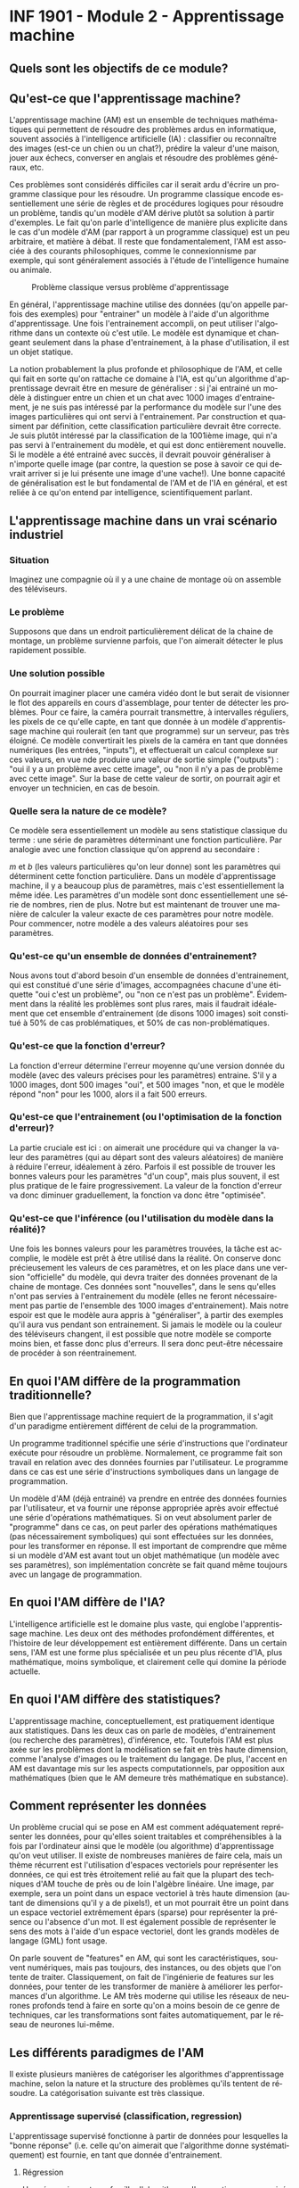 #+LANGUAGE: fr
#+OPTIONS: title:nil toc:nil

* INF 1901 - Module 2 - Apprentissage machine
** Quels sont les objectifs de ce module?

** Qu'est-ce que l'apprentissage machine?

L'apprentissage machine (AM) est un ensemble de techniques
mathématiques qui permettent de résoudre des problèmes ardus en
informatique, souvent associés à l'intelligence artificielle (IA) :
classifier ou reconnaître des images (est-ce un chien ou un chat?),
prédire la valeur d'une maison, jouer aux échecs, converser en anglais
et résoudre des problèmes généraux, etc.

Ces problèmes sont considérés difficiles car il serait ardu d'écrire
un programme classique pour les résoudre. Un programme classique
encode essentiellement une série de règles et de procédures logiques
pour résoudre un problème, tandis qu'un modèle d'AM dérive plutôt sa
solution à partir d'exemples. Le fait qu'on parle d'intelligence de
manière plus explicite dans le cas d'un modèle d'AM (par rapport à un
programme classique) est un peu arbitraire, et matière à débat. Il
reste que fondamentalement, l'AM est associée à des courants
philosophiques, comme le connexionnisme par exemple, qui sont
généralement associés à l'étude de l'intelligence humaine ou animale.

#+CAPTION: Problème classique versus problème d'apprentissage
#+ATTR_LATEX: :width 0.8\textwidth
[[file:./images/abeille.png]]

En général, l'apprentissage machine utilise des données (qu'on appelle
parfois des exemples) pour "entrainer" un modèle à l'aide d'un
algorithme d'apprentissage. Une fois l'entrainement accompli, on peut
utiliser l'algorithme dans un contexte où c'est utile. Le modèle est
dynamique et changeant seulement dans la phase d'entrainement, à la
phase d'utilisation, il est un objet statique.

La notion probablement la plus profonde et philosophique de l'AM, et
celle qui fait en sorte qu'on rattache ce domaine à l'IA, est qu'un
algorithme d'apprentissage devrait être en mesure de généraliser : si
j'ai entrainé un modèle à distinguer entre un chien et un chat avec
1000 images d'entrainement, je ne suis pas intéressé par la
performance du modèle sur l'une des images particulières qui ont servi
à l'entrainement. Par construction et quasiment par définition, cette
classification particulière devrait être correcte. Je suis plutôt
intéressé par la classification de la 1001ième image, qui n'a pas
servi à l'entrainement du modèle, et qui est donc entièrement
nouvelle. Si le modèle a été entrainé avec succès, il devrait pouvoir
généraliser à n'importe quelle image (par contre, la question se pose
à savoir ce qui devrait arriver si je lui présente une image d'une
vache!). Une bonne capacité de généralisation est le but fondamental
de l'AM et de l'IA en général, et est reliée à ce qu'on entend par
intelligence, scientifiquement parlant.

** L'apprentissage machine dans un vrai scénario industriel

*** Situation

Imaginez une compagnie où il y a une chaine de montage où on assemble
des téléviseurs.

*** Le problème 

Supposons que dans un endroit particulièrement délicat de la chaine de
montage, un problème survienne parfois, que l'on aimerait détecter le
plus rapidement possible.

*** Une solution possible

On pourrait imaginer placer une caméra vidéo dont le but serait de
visionner le flot des appareils en cours d'assemblage, pour tenter de
détecter les problèmes. Pour ce faire, la caméra pourrait transmettre,
à intervalles réguliers, les pixels de ce qu'elle capte, en tant que
donnée à un modèle d'apprentissage machine qui roulerait (en tant que
programme) sur un serveur, pas très éloigné. Ce modèle convertirait
les pixels de la caméra en tant que données numériques (les entrées,
"inputs"), et effectuerait un calcul complexe sur ces valeurs, en vue
nde produire une valeur de sortie simple ("outputs") : "oui il y a un
problème avec cette image", ou "non il n'y a pas de problème avec
cette image". Sur la base de cette valeur de sortir, on pourrait agir
et envoyer un technicien, en cas de besoin.

*** Quelle sera la nature de ce modèle?

Ce modèle sera essentiellement un modèle au sens statistique classique
du terme : une série de paramètres déterminant une fonction
particulière. Par analogie avec une fonction classique qu'on apprend
au secondaire :

#+BEGIN_EXPORT latex
\[
f(x) = mx + b
\]
#+END_EXPORT

$m$ et $b$ (les valeurs particulières qu'on leur donne) sont les paramètres qui déterminent cette fonction particulière. Dans un modèle d'apprentissage machine, il y a beaucoup plus de paramètres, mais c'est essentiellement la même idée. Les paramètres d'un modèle sont donc essentiellement une série de nombres, rien de plus. Notre but est maintenant de trouver une manière de calculer la valeur exacte de ces paramètres pour notre modèle. Pour commencer, notre modèle a des valeurs aléatoires pour ses paramètres.

*** Qu'est-ce qu'un ensemble de données d'entrainement?

Nous avons tout d'abord besoin d'un ensemble de données
d'entrainement, qui est constitué d'une série d'images, accompagnées
chacune d'une étiquette "oui c'est un problème", ou "non ce n'est pas
un problème". Évidemment dans la réalité les problèmes sont plus
rares, mais il faudrait idéalement que cet ensemble d'entrainement (de
disons 1000 images) soit constitué à 50% de cas problématiques, et 50%
de cas non-problématiques.

*** Qu'est-ce que la fonction d'erreur?

La fonction d'erreur détermine l'erreur moyenne qu'une version donnée du modèle (avec des valeurs précises pour les paramètres) entraine. S'il y a 1000 images, dont 500 images "oui", et 500 images "non, et que le modèle répond "non" pour les 1000, alors il a fait 500 erreurs.

*** Qu'est-ce que l'entrainement (ou l'optimisation de la fonction d'erreur)?

La partie cruciale est ici : on aimerait une procédure qui va changer la valeur des paramètres (qui au départ sont des valeurs aléatoires) de manière à réduire l'erreur, idéalement à zéro. Parfois il est possible
de trouver les bonnes valeurs pour les paramètres "d'un coup", mais plus
souvent, il est plus pratique de le faire progressivement. La valeur de
la fonction d'erreur va donc diminuer graduellement, la fonction va donc
être "optimisée".

*** Qu'est-ce que l'inférence (ou l'utilisation du modèle dans la réalité)?

Une fois les bonnes valeurs pour les paramètres trouvées, la tâche est
accomplie, le modèle est prêt à être utilisé dans la réalité. On
conserve donc précieusement les valeurs de ces paramètres, et on les
place dans une version "officielle" du modèle, qui devra traiter des
données provenant de la chaine de montage. Ces données sont
"nouvelles", dans le sens qu'elles n'ont pas servies à l'entrainement
du modèle (elles ne feront nécessairement pas partie de l'ensemble des
1000 images d'entrainement). Mais notre espoir est que le modèle aura
appris à "généraliser", à partir des exemples qu'il aura vus pendant
son entrainement. Si jamais le modèle ou la couleur des téléviseurs
changent, il est possible que notre modèle se comporte moins bien, et
fasse donc plus d'erreurs. Il sera donc peut-être nécessaire de
procéder à son réentrainement.

** En quoi l'AM diffère de la programmation traditionnelle?

Bien que l'apprentissage machine requiert de la programmation, il
s'agit d'un paradigme entièrement différent de celui de la
programmation.

Un programme traditionnel spécifie une série d'instructions que
l'ordinateur exécute pour résoudre un problème. Normalement, ce
programme fait son travail en relation avec des données fournies par
l'utilisateur. Le programme dans ce cas est une série d'instructions
symboliques dans un langage de programmation.

Un modèle d'AM (déjà entrainé) va prendre en entrée des données
fournies par l'utilisateur, et va fournir une réponse appropriée après
avoir effectué une série d'opérations mathématiques. Si on veut
absolument parler de "programme" dans ce cas, on peut parler des
opérations mathématiques (pas nécessairement symboliques) qui sont
effectuées sur les données, pour les transformer en réponse. Il est
important de comprendre que même si un modèle d'AM est avant tout un
objet mathématique (un modèle avec ses paramètres), son implémentation
concrète se fait quand même toujours avec un langage de programmation.

** En quoi l'AM diffère de l'IA?

L'intelligence artificielle est le domaine plus vaste, qui englobe
l'apprentissage machine. Les deux ont des méthodes profondément
différentes, et l'histoire de leur développement est entièrement
différente. Dans un certain sens, l'AM est une forme plus spécialisée
et un peu plus récente d'IA, plus mathématique, moins symbolique, et
clairement celle qui domine la période actuelle.

** En quoi l'AM diffère des statistiques?

L'apprentissage machine, conceptuellement, est pratiquement identique
aux statistiques. Dans les deux cas on parle de modèles,
d'entrainement (ou recherche des paramètres), d'inférence, etc.
Toutefois l'AM est plus axée sur les problèmes dont la modélisation se
fait en très haute dimension, comme l'analyse d'images ou le
traitement du langage. De plus, l'accent en AM est davantage mis sur
les aspects computationnels, par opposition aux mathématiques (bien
que le AM demeure très mathématique en substance).

** Comment représenter les données

Un problème crucial qui se pose en AM est comment adéquatement
représenter les données, pour qu'elles soient traitables et
compréhensibles à la fois par l'ordinateur ainsi que le modèle (ou
algorithme) d'apprentissage qu'on veut utiliser. Il existe de
nombreuses manières de faire cela, mais un thème récurrent est
l'utilisation d'espaces vectoriels pour représenter les données, ce
qui est très étroitement relié au fait que la plupart des techniques
d'AM touche de près ou de loin l'algèbre linéaire. Une image, par
exemple, sera un point dans un espace vectoriel à très haute dimension
(autant de dimensions qu'il y a de pixels!), et un mot pourrait être
un point dans un espace vectoriel extrêmement épars (sparse) pour
représenter la présence ou l'absence d'un mot. Il est également
possible de représenter le sens des mots à l'aide d'un espace
vectoriel, dont les grands modèles de langage (GML) font usage.

On parle souvent de "features" en AM, qui sont les caractéristiques,
souvent numériques, mais pas toujours, des instances, ou des objets
que l'on tente de traiter. Classiquement, on fait de l'ingénierie de
features sur les données, pour tenter de les transformer de manière à
améliorer les performances d'un algorithme. Le AM très moderne qui
utilise les réseaux de neurones profonds tend à faire en sorte qu'on a
moins besoin de ce genre de techniques, car les transformations sont
faites automatiquement, par le réseau de neurones lui-même.

** Les différents paradigmes de l'AM

Il existe plusieurs manières de catégoriser les algorithmes
d'apprentissage machine, selon la nature et la structure des problèmes
qu'ils tentent de résoudre. La catégorisation suivante est très
classique.

*** Apprentissage supervisé (classification, regression)

L'apprentissage supervisé fonctionne à partir de données pour
lesquelles la "bonne réponse" (i.e. celle qu'on aimerait que
l'algorithme donne systématiquement) est fournie, en tant que donnée
d'entrainement.

**** Régression

Une régression est une famille d'algorithmes d'apprentissage supervisé
(ou plus classiquement, de modélisation statistique) dont le but est
de découvrir une fonction numérique continue, au sens classique
mathématique (dans sa forme la plus simple, une fonction associe une
valeur numérique du domaine X vers l'image Y).

- Régression linéaire (ex. nombre de pièces, année de construction -> prix d'une maison)

**** Classification  

Une autre famille d'algorithmes d'apprentissage supervisé tente plutôt de
découvrir une fonction de classification, qui associe une série de features
à une catégorie particulière (dont le nombre est fini et connu d'avance).

- Régression logistique (ex. nombre d'heures étudiées, nombre de cours -> étudiant a gradué ou non)
- k-NN
- Arbres de décision
- Naive Bayes

*** Apprentissage non-supervisé

L'apprentissage non-supervisé fonctionne à partir de données pour
lesquelles la "bonne réponse" n'est pas fournie. Les algorithmes de
cette famille doivent donc découvrir la structure inhérente aux
données, de manière autonome, tout en étant guidé possible par des
hypothèses et ses "biais inductifs".

**** Partitionnement (clustering)

Avec un algorithme de partitionnement, on peut découvrir des
"agrégats", ou des groupes naturels dans les données.

- k-Means
- DBScan
- Hierarchical clustering

**** Réduction de la dimensionnalité

En tentant de réduire la dimensionnalité des données, on peut
découvrir sa structure inhérente, ce qui est souvent utile en
visualisation (par exemple, une donnée exprimée en très haute
dimension peut être plus facile à comprendre en 2d ou 3d).

- PCA

*** Apprentissage par renforcement (RL)

L'apprentissage par renforcement (APR) est un paradigme différent des
deux précédents. Si les apprentissages supervisé et non-supervisé
pourraient être qualifiés de perceptifs (quelle est la nature de ce
que je perçois?), l'apprentissage par renforcement pourrait être
compris en tant que modélisation behaviorale (quelle action devrait
être posée dans ce contexte particulier). L'APR est souvent utilisé
dans les jeux et la robotique.

** Réseaux de neurones

Les réseaux de neurones sont un algorithme d'apprentissage
classiquement supervisé (mais cela va au-delà) extrêmement puissant et
versatile, qui est l'élément clé à la base des révolutions de
l'apprentissage profond et de l'IA génératif des temps récents. L'idée
est de faire passer les données représentées à travers une série de
couches de neurones, connectées par des matrices de poids (nombres
réels), de manière à les transformer de manière extrêmement complexe
et non-linéaire, afin de pouvoir découvrir des associations
extrêmement sophistiquées et subtiles entre les données d'entrée (par
exemple le prompt de ChatGPT) et les données de sortie (sa réponse).
Le nombre de couches internes fait en sorte que ces réseaux sont
qualifiés de "profonds", ce qui mène à l'apprentissage profond (deep
learning).

** Les applications de l'AM

- Modélisation
- Tests médicaux
- Jeux
- Chatbot
- Etc.

** Concepts

*** Données

*** Représentation

*** Paramètres

*** Fonction objective (d'erreur)

*** Entrainement

*** Généralisation

*** Algorithme

*** Implémentation

*** Ingénierie des caractéristiques (feature engineering)

Quelles sont les composantes d'un NN?
- Noeuds
- Poids
- Fonction d'erreur
- Optimiseur (qui opt la fonction d'erreur)
  
